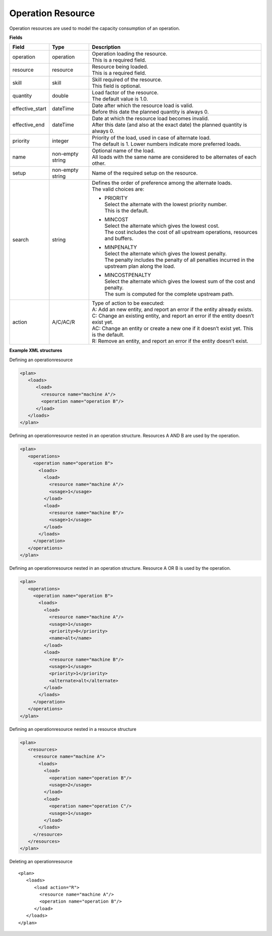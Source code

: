 ==================
Operation Resource
==================

Operation resources are used to model the capacity consumption of an operation.

**Fields**

=============== ================= ===========================================================
Field           Type              Description
=============== ================= ===========================================================
operation       operation         | Operation loading the resource.
                                  | This is a required field.
resource        resource          | Resource being loaded.
                                  | This is a required field.
skill           skill             | Skill required of the resource.
                                  | This field is optional.
quantity        double            | Load factor of the resource.
                                  | The default value is 1.0.
effective_start dateTime          | Date after which the resource load is valid.
                                  | Before this date the planned quantity is always 0.
effective_end   dateTime          | Date at which the resource load becomes invalid.
                                  | After this date (and also at the exact date) the planned
                                    quantity is always 0.
priority        integer           | Priority of the load, used in case of alternate load.
                                  | The default is 1. Lower numbers indicate more preferred
                                    loads.
name            non-empty string  | Optional name of the load.
                                  | All loads with the same name are considered to be
                                    alternates of each other.
setup           non-empty string  Name of the required setup on the resource.
search          string            | Defines the order of preference among the alternate loads.
                                  | The valid choices are:

                                  * | PRIORITY
                                    | Select the alternate with the lowest priority number.
                                    | This is the default.

                                  * | MINCOST
                                    | Select the alternate which gives the lowest cost.
                                    | The cost includes the cost of all upstream operations,
                                      resources and buffers.

                                  * | MINPENALTY
                                    | Select the alternate which gives the lowest penalty.
                                    | The penalty includes the penalty of all penalties
                                      incurred in the upstream plan along the load.

                                  * | MINCOSTPENALTY
                                    | Select the alternate which gives the lowest sum of
                                      the cost and penalty.
                                    | The sum is computed for the complete upstream path.
action          A/C/AC/R          | Type of action to be executed:
                                  | A: Add an new entity, and report an error if the entity
                                    already exists.
                                  | C: Change an existing entity, and report an error if the
                                    entity doesn’t exist yet.
                                  | AC: Change an entity or create a new one if it doesn’t
                                    exist yet. This is the default.
                                  | R: Remove an entity, and report an error if the entity
                                    doesn’t exist.
=============== ================= ===========================================================

**Example XML structures**

Defining an operationresource

.. code-block:: XML

    <plan>
       <loads>
          <load>
            <resource name="machine A"/>
            <operation name="operation B"/>
          </load>
       </loads>
    </plan>

Defining an operationresource nested in an operation structure.
Resources A AND B are used by the operation.

.. code-block:: XML

    <plan>
       <operations>
         <operation name="operation B">
           <loads>
             <load>
               <resource name="machine A"/>
               <usage>1</usage>
             </load>
             <load>
               <resource name="machine B"/>
               <usage>1</usage>
             </load>
           </loads>
         </operation>
       </operations>
    </plan>

Defining an operationresource nested in an operation structure.
Resource A OR B is used by the operation.

.. code-block:: XML

    <plan>
       <operations>
         <operation name="operation B">
           <loads>
             <load>
               <resource name="machine A"/>
               <usage>1</usage>
               <priority>0</priority>
               <name>alt</name>
             </load>
             <load>
               <resource name="machine B"/>
               <usage>1</usage>
               <priority>1</priority>
               <alternate>alt</alternate>
             </load>
           </loads>
         </operation>
       </operations>
    </plan>

Defining an operationresource nested in a resource structure

.. code-block:: XML

    <plan>
       <resources>
         <resource name="machine A">
           <loads>
             <load>
               <operation name="operation B"/>
               <usage>2</usage>
             </load>
             <load>
               <operation name="operation C"/>
               <usage>1</usage>
             </load>
           </loads>
         </resource>
       </resources>
    </plan>

Deleting an operationresource

::

    <plan>
       <loads>
          <load action="R">
            <resource name="machine A"/>
            <operation name="operation B"/>
          </load>
       </loads>
    </plan>
